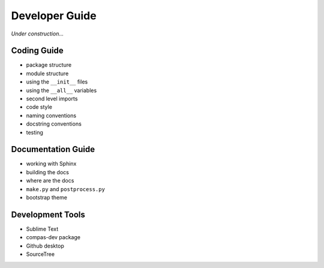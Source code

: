 ********************************************************************************
Developer Guide
********************************************************************************

*Under construction...*


Coding Guide
============

* package structure
* module structure
* using the ``__init__`` files
* using the ``__all__`` variables
* second level imports
* code style
* naming conventions
* docstring conventions
* testing

.. Docstring conventions
.. ---------------------

.. * http://www.sphinx-doc.org/en/1.5.1/ext/napoleon.html
.. * https://github.com/numpy/numpy/blob/master/doc/HOWTO_DOCUMENT.rst.txt
.. * https://github.com/numpy/numpy/blob/master/doc/example.py


Documentation Guide
===================

* working with Sphinx
* building the docs
* where are the docs
* ``make.py`` and ``postprocess.py``
* bootstrap theme

.. http://docutils.sourceforge.net/docs/ref/doctree.html


Development Tools
=================

* Sublime Text
* compas-dev package
* Github desktop
* SourceTree

.. https://jeffkreeftmeijer.com/git-flow/
.. http://nvie.com/posts/a-successful-git-branching-model/
.. https://github.com/nvie/gitflow
